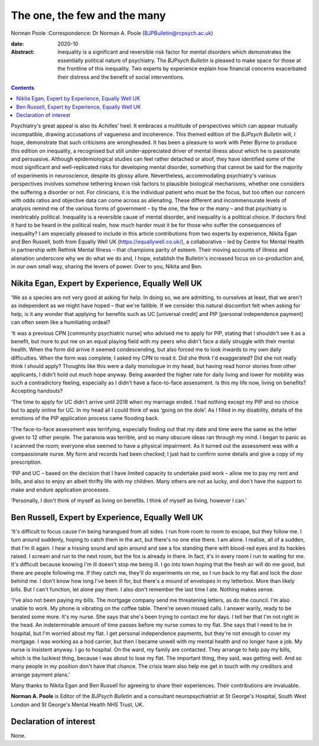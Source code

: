 =============================
The one, the few and the many
=============================



Norman Poole
:Correspondence: Dr Norman A. Poole
(BJPBulletin@rcpsych.ac.uk)

:date: 2020-10

:Abstract:
   Inequality is a significant and reversible risk factor for mental
   disorders which demonstrates the essentially political nature of
   psychiatry. The *BJPsych Bulletin* is pleased to make space for those
   at the frontline of this inequality. Two experts by experience
   explain how financial concerns exacerbated their distress and the
   benefit of social interventions.


.. contents::
   :depth: 3
..

Psychiatry's great appeal is also its Achilles’ heel. It embraces a
multitude of perspectives which can appear mutually incompatible,
drawing accusations of vagueness and incoherence. This themed edition of
the *BJPsych Bulletin* will, I hope, demonstrate that such criticisms
are wrongheaded. It has been a pleasure to work with Peter Byrne to
produce this edition on inequality, a recognised but still
under-appreciated driver of mental illness about which he is passionate
and persuasive. Although epidemiological studies can feel rather
detached or aloof, they have identified some of the most significant and
well-replicated risks for developing mental disorder, something that
cannot be said for the majority of experiments in neuroscience, despite
its glossy allure. Nevertheless, accommodating psychiatry's various
perspectives involves somehow tethering known risk factors to plausible
biological mechanisms, whether one considers the suffering a disorder or
not. For clinicians, it is the individual patient who must be the focus,
but too often our concern with odds ratios and objective data can come
across as alienating. These different and incommensurate levels of
analysis remind me of the various forms of government – by the one, the
few or the many – and that psychiatry is inextricably political.
Inequality is a reversible cause of mental disorder, and inequality is a
political choice. If doctors find it hard to be heard in the political
realm, how much harder must it be for those who suffer the consequences
of inequality? I am especially pleased to include in this article
contributions from two experts by experience, Nikita Egan and Ben
Russell, both from Equally Well UK (https://equallywell.co.uk/), a
collaborative – led by Centre for Mental Health in partnership with
Rethink Mental Illness – that champions parity of esteem. Their moving
accounts of illness and alienation underscore why we do what we do and,
I hope, establish the Bulletin's increased focus on co-production and,
in our own small way, sharing the levers of power. Over to you, Nikita
and Ben.

.. _sec1:

Nikita Egan, Expert by Experience, Equally Well UK
==================================================

‘We as a species are not very good at asking for help. In doing so, we
are admitting, to ourselves at least, that we aren't as independent as
we might have hoped – that we're fallible. If we consider this natural
discomfort felt when asking for help, is it any wonder that applying for
benefits such as UC [universal credit] and PIP [personal independence
payment] can often seem like a humiliating ordeal?

‘It was a previous CPN [community psychiatric nurse] who advised me to
apply for PIP, stating that I shouldn't see it as a benefit, but more to
put me on an equal playing field with my peers who didn't face a daily
struggle with their mental health. When the form did arrive it seemed
condescending, but also forced me to look inwards to my own daily
difficulties. When the form was complete, I asked my CPN to read it. Did
she think I'd exaggerated? Did she not really think I should apply?
Thoughts like this were a daily monologue in my head, but having read
horror stories from other applicants, I didn't hold out much hope
anyway. Being awarded the higher rate for daily living and lower for
mobility was such a contradictory feeling, especially as I didn't have a
face-to-face assessment. Is this my life now, living on benefits?
Accepting handouts?

‘The time to apply for UC didn't arrive until 2018 when my marriage
ended. I had nothing except my PIP and no choice but to apply online for
UC. In my head all I could think of was ‘going on the dole’. As I filled
in my disability, details of the emotions of the PIP application process
came flooding back.

‘The face-to-face assessment was terrifying, especially finding out that
my date and time were the same as the letter given to 12 other people.
The paranoia was terrible, and so many obscure ideas ran through my
mind. I began to panic as I scanned the room; everyone else seemed to
have a physical impairment. As it turned out the assessment was with a
compassionate nurse. My form and records had been checked; I just had to
confirm some details and give a copy of my prescription.

‘PIP and UC – based on the decision that I have limited capacity to
undertake paid work – allow me to pay my rent and bills, and also to
enjoy an albeit thrifty life with my children. Many others are not as
lucky, and don't have the support to make and endure application
processes.

‘Personally, I don't think of myself as living on benefits. I think of
myself as living, however I can.’

.. _sec2:

Ben Russell, Expert by Experience, Equally Well UK
==================================================

‘It's difficult to focus cause I'm being harangued from all sides. I run
from room to room to escape, but they follow me. I turn around suddenly,
hoping to catch them in the act, but there's no one else there. I am
alone. I realise, all of a sudden, that I'm ill again. I hear a hissing
sound and spin around and see a fox standing there with blood-red eyes
and its hackles raised. I scream and *run* to the next room, but the fox
is already in there. In fact, it's in every room I run to waiting for
me. It's difficult because knowing I'm ill doesn't stop me being ill. I
go into town hoping that the fresh air will do me good, but there are
people following me. If they catch me, they'll do experiments on me, so
I run back to my flat and lock the door behind me. I don't know how long
I've been ill for, but there's a mound of envelopes in my letterbox.
More than likely bills. But I can't function, let alone pay them. I also
don't remember the last time I ate. Nothing makes sense.

‘I've also not been paying my bills. The mortgage company send me
threatening letters, as do the council. I'm also unable to work. My
phone is vibrating on the coffee table. There're seven missed calls. I
answer warily, ready to be berated some more. It's my nurse. She says
that she's been trying to contact me for days. I tell her that I'm not
right in the head. An indeterminable amount of time passes before my
nurse comes to my flat. She says that I need to be in hospital, but I'm
worried about my flat. I get personal independence payments, but they're
not enough to cover my mortgage. I was working as a hod carrier, but
then I became unwell with my mental health and no longer have a job. My
nurse is insistent anyway. I go to hospital. On the ward, my family are
contacted. They arrange to help pay my bills, which is the luckiest
thing, because I was about to lose my flat. The important thing, they
said, was getting well. And so many people in my position don't have
that chance. The crisis team also help me get in touch with my creditors
and arrange payment plans.’

Many thanks to Nikita Egan and Ben Russell for agreeing to share their
experiences. Their contributions are invaluable.

**Norman A. Poole** is Editor of the *BJPsych Bulletin* and a consultant
neuropsychiatrist at St George's Hospital, South West London and St
George's Mental Health NHS Trust, UK.

.. _nts2:

Declaration of interest
=======================

None.
